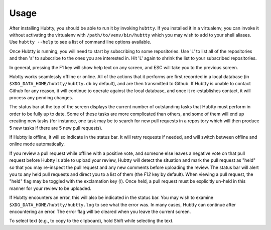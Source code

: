Usage
-----

After installing Hubtty, you should be able to run it by invoking
``hubtty``.  If you installed it in a virtualenv, you can invoke it
without activating the virtualenv with ``/path/to/venv/bin/hubtty``
which you may wish to add to your shell aliases.  Use ``hubtty
--help`` to see a list of command line options available.

Once Hubtty is running, you will need to start by subscribing to some
repositories.  Use 'L' to list all of the repositories and then 's' to
subscribe to the ones you are interested in.  Hit 'L' again to shrink
the list to your subscribed repositories.

In general, pressing the F1 key will show help text on any screen, and
ESC will take you to the previous screen.

Hubtty works seamlessly offline or online.  All of the actions that it
performs are first recorded in a local database (in ``$XDG_DATA_HOME/hubtty/hubtty.db``
by default), and are then transmitted to Github.  If Hubtty is unable
to contact Github for any reason, it will continue to operate against
the local database, and once it re-establishes contact, it will
process any pending changes.

The status bar at the top of the screen displays the current number of
outstanding tasks that Hubtty must perform in order to be fully up to
date.  Some of these tasks are more complicated than others, and some
of them will end up creating new tasks (for instance, one task may be
to search for new pull requests in a repository which will then produce
5 new tasks if there are 5 new pull requests).

If Hubtty is offline, it will so indicate in the status bar.  It will
retry requests if needed, and will switch between offline and online
mode automatically.

If you review a pull request while offline with a positive vote, and someone
else leaves a negative vote on that pull request before Hubtty is able to
upload your review, Hubtty will detect the situation and mark the pull request
as "held" so that you may re-inspect the pull request and any new comments
before uploading the review.  The status bar will alert you to any held pull
requests and direct you to a list of them (the `F12` key by default).  When
viewing a pull request, the "held" flag may be toggled with the exclamation key
(`!`).  Once held, a pull request must be explicitly un-held in this manner for
your review to be uploaded.

If Hubtty encounters an error, this will also be indicated in the status bar.
You may wish to examine ``$XDG_DATA_HOME/hubtty/hubtty.log`` to see what the
error was.  In many cases, Hubtty can continue after encountering an error.
The error flag will be cleared when you leave the current screen.

To select text (e.g., to copy to the clipboard), hold Shift while
selecting the text.
